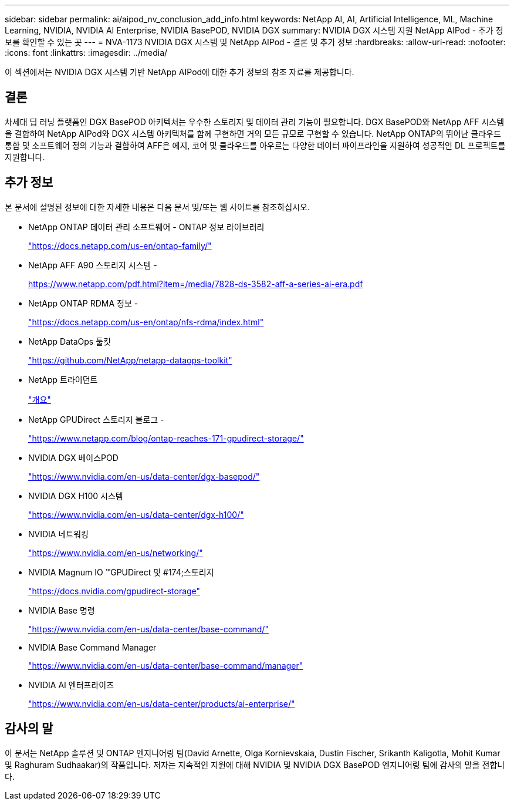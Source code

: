 ---
sidebar: sidebar 
permalink: ai/aipod_nv_conclusion_add_info.html 
keywords: NetApp AI, AI, Artificial Intelligence, ML, Machine Learning, NVIDIA, NVIDIA AI Enterprise, NVIDIA BasePOD, NVIDIA DGX 
summary: NVIDIA DGX 시스템 지원 NetApp AIPod - 추가 정보를 확인할 수 있는 곳 
---
= NVA-1173 NVIDIA DGX 시스템 및 NetApp AIPod - 결론 및 추가 정보
:hardbreaks:
:allow-uri-read: 
:nofooter: 
:icons: font
:linkattrs: 
:imagesdir: ../media/


[role="lead"]
이 섹션에서는 NVIDIA DGX 시스템 기반 NetApp AIPod에 대한 추가 정보의 참조 자료를 제공합니다.



== 결론

차세대 딥 러닝 플랫폼인 DGX BasePOD 아키텍처는 우수한 스토리지 및 데이터 관리 기능이 필요합니다. DGX BasePOD와 NetApp AFF 시스템을 결합하여 NetApp AIPod와 DGX 시스템 아키텍처를 함께 구현하면 거의 모든 규모로 구현할 수 있습니다. NetApp ONTAP의 뛰어난 클라우드 통합 및 소프트웨어 정의 기능과 결합하여 AFF은 에지, 코어 및 클라우드를 아우르는 다양한 데이터 파이프라인을 지원하여 성공적인 DL 프로젝트를 지원합니다.



== 추가 정보

본 문서에 설명된 정보에 대한 자세한 내용은 다음 문서 및/또는 웹 사이트를 참조하십시오.

* NetApp ONTAP 데이터 관리 소프트웨어 - ONTAP 정보 라이브러리
+
https://docs.netapp.com/us-en/ontap-family/["https://docs.netapp.com/us-en/ontap-family/"^]

* NetApp AFF A90 스토리지 시스템 -
+
https://www.netapp.com/pdf.html?item=/media/7828-ds-3582-aff-a-series-ai-era.pdf["https://www.netapp.com/pdf.html?item=/media/7828-ds-3582-aff-a-series-ai-era.pdf"]

* NetApp ONTAP RDMA 정보 -
+
link:https://docs.netapp.com/us-en/ontap/nfs-rdma/index.html["https://docs.netapp.com/us-en/ontap/nfs-rdma/index.html"]

* NetApp DataOps 툴킷
+
https://github.com/NetApp/netapp-dataops-toolkit["https://github.com/NetApp/netapp-dataops-toolkit"^]

* NetApp 트라이던트
+
link:../containers/rh-os-n_overview_trident.html["개요"]

* NetApp GPUDirect 스토리지 블로그 -
+
https://www.netapp.com/blog/ontap-reaches-171-gpudirect-storage/["https://www.netapp.com/blog/ontap-reaches-171-gpudirect-storage/"]

* NVIDIA DGX 베이스POD
+
https://www.nvidia.com/en-us/data-center/dgx-basepod/["https://www.nvidia.com/en-us/data-center/dgx-basepod/"^]

* NVIDIA DGX H100 시스템
+
https://www.nvidia.com/en-us/data-center/dgx-h100/["https://www.nvidia.com/en-us/data-center/dgx-h100/"^]

* NVIDIA 네트워킹
+
https://www.nvidia.com/en-us/networking/["https://www.nvidia.com/en-us/networking/"^]

* NVIDIA Magnum IO &#8482;GPUDirect 및 #174;스토리지
+
https://docs.nvidia.com/gpudirect-storage["https://docs.nvidia.com/gpudirect-storage"]

* NVIDIA Base 명령
+
https://www.nvidia.com/en-us/data-center/base-command/["https://www.nvidia.com/en-us/data-center/base-command/"]

* NVIDIA Base Command Manager
+
https://www.nvidia.com/en-us/data-center/base-command/manager["https://www.nvidia.com/en-us/data-center/base-command/manager"]

* NVIDIA AI 엔터프라이즈
+
https://www.nvidia.com/en-us/data-center/products/ai-enterprise/["https://www.nvidia.com/en-us/data-center/products/ai-enterprise/"^]





== 감사의 말

이 문서는 NetApp 솔루션 및 ONTAP 엔지니어링 팀(David Arnette, Olga Kornievskaia, Dustin Fischer, Srikanth Kaligotla, Mohit Kumar 및 Raghuram Sudhaakar)의 작품입니다. 저자는 지속적인 지원에 대해 NVIDIA 및 NVIDIA DGX BasePOD 엔지니어링 팀에 감사의 말을 전합니다.
